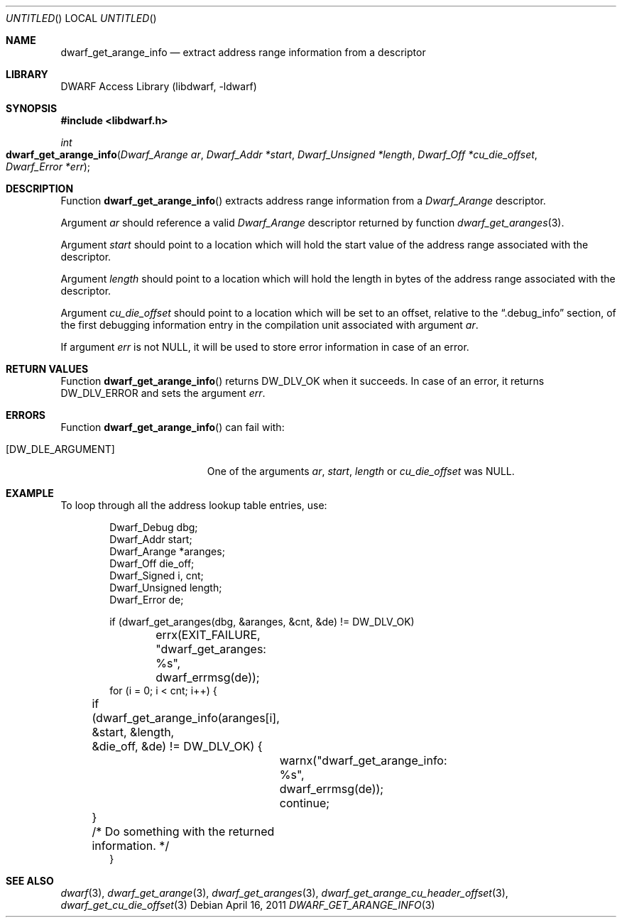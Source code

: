 .\"	$NetBSD: dwarf_get_arange_info.3,v 1.2 2014/03/09 16:58:04 christos Exp $
.\"
.\" Copyright (c) 2011 Kai Wang
.\" All rights reserved.
.\"
.\" Redistribution and use in source and binary forms, with or without
.\" modification, are permitted provided that the following conditions
.\" are met:
.\" 1. Redistributions of source code must retain the above copyright
.\"    notice, this list of conditions and the following disclaimer.
.\" 2. Redistributions in binary form must reproduce the above copyright
.\"    notice, this list of conditions and the following disclaimer in the
.\"    documentation and/or other materials provided with the distribution.
.\"
.\" THIS SOFTWARE IS PROVIDED BY THE AUTHOR AND CONTRIBUTORS ``AS IS'' AND
.\" ANY EXPRESS OR IMPLIED WARRANTIES, INCLUDING, BUT NOT LIMITED TO, THE
.\" IMPLIED WARRANTIES OF MERCHANTABILITY AND FITNESS FOR A PARTICULAR PURPOSE
.\" ARE DISCLAIMED.  IN NO EVENT SHALL THE AUTHOR OR CONTRIBUTORS BE LIABLE
.\" FOR ANY DIRECT, INDIRECT, INCIDENTAL, SPECIAL, EXEMPLARY, OR CONSEQUENTIAL
.\" DAMAGES (INCLUDING, BUT NOT LIMITED TO, PROCUREMENT OF SUBSTITUTE GOODS
.\" OR SERVICES; LOSS OF USE, DATA, OR PROFITS; OR BUSINESS INTERRUPTION)
.\" HOWEVER CAUSED AND ON ANY THEORY OF LIABILITY, WHETHER IN CONTRACT, STRICT
.\" LIABILITY, OR TORT (INCLUDING NEGLIGENCE OR OTHERWISE) ARISING IN ANY WAY
.\" OUT OF THE USE OF THIS SOFTWARE, EVEN IF ADVISED OF THE POSSIBILITY OF
.\" SUCH DAMAGE.
.\"
.\" Id: dwarf_get_arange_info.3 2134 2011-11-10 08:40:14Z jkoshy 
.\"
.Dd April 16, 2011
.Os
.Dt DWARF_GET_ARANGE_INFO 3
.Sh NAME
.Nm dwarf_get_arange_info
.Nd extract address range information from a descriptor
.Sh LIBRARY
.Lb libdwarf
.Sh SYNOPSIS
.In libdwarf.h
.Ft int
.Fo dwarf_get_arange_info
.Fa "Dwarf_Arange ar"
.Fa "Dwarf_Addr *start"
.Fa "Dwarf_Unsigned *length"
.Fa "Dwarf_Off *cu_die_offset"
.Fa "Dwarf_Error *err"
.Fc
.Sh DESCRIPTION
Function
.Fn dwarf_get_arange_info
extracts address range information from a
.Vt Dwarf_Arange
descriptor.
.Pp
Argument
.Ar ar
should reference a valid
.Vt Dwarf_Arange
descriptor returned by function
.Xr dwarf_get_aranges 3 .
.Pp
Argument
.Ar start
should point to a location which will hold the start value of the
address range associated with the descriptor.
.Pp
Argument
.Ar length
should point to a location which will hold the length in bytes of the
address range associated with the descriptor.
.Pp
Argument
.Ar cu_die_offset
should point to a location which will be set to an offset, relative to
the
.Dq ".debug_info"
section, of the first debugging information entry in the compilation
unit associated with argument
.Ar ar .
.Pp
If argument
.Ar err
is not NULL, it will be used to store error information in case of an
error.
.Sh RETURN VALUES
Function
.Fn dwarf_get_arange_info
returns
.Dv DW_DLV_OK
when it succeeds.
In case of an error, it returns
.Dv DW_DLV_ERROR
and sets the argument
.Ar err .
.Sh ERRORS
Function
.Fn dwarf_get_arange_info
can fail with:
.Bl -tag -width ".Bq Er DW_DLE_ARGUMENT"
.It Bq Er DW_DLE_ARGUMENT
One of the arguments
.Ar ar ,
.Ar start ,
.Ar length
or
.Ar cu_die_offset
was NULL.
.Sh EXAMPLE
To loop through all the address lookup table entries, use:
.Bd -literal -offset indent
Dwarf_Debug dbg;
Dwarf_Addr start;
Dwarf_Arange *aranges;
Dwarf_Off die_off;
Dwarf_Signed i, cnt;
Dwarf_Unsigned length;
Dwarf_Error de;

if (dwarf_get_aranges(dbg, &aranges, &cnt, &de) != DW_DLV_OK)
	errx(EXIT_FAILURE, "dwarf_get_aranges: %s",
	    dwarf_errmsg(de));
for (i = 0; i < cnt; i++) {
	if (dwarf_get_arange_info(aranges[i], &start, &length,
	    &die_off, &de) != DW_DLV_OK) {
		warnx("dwarf_get_arange_info: %s",
		    dwarf_errmsg(de));
		continue;
	}
	/* Do something with the returned information. */
}
.Ed
.Sh SEE ALSO
.Xr dwarf 3 ,
.Xr dwarf_get_arange 3 ,
.Xr dwarf_get_aranges 3 ,
.Xr dwarf_get_arange_cu_header_offset 3 ,
.Xr dwarf_get_cu_die_offset 3
